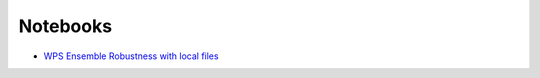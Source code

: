 Notebooks
=========

*  `WPS Ensemble Robustness with local files <https://github.com/bird-house/flyingpigeon/blob/master/notebooks/WPS_ensembleRobustness.ipynb>`_
   
